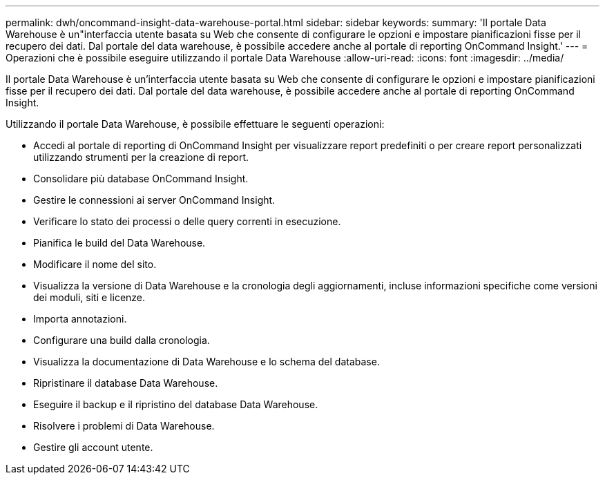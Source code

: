 ---
permalink: dwh/oncommand-insight-data-warehouse-portal.html 
sidebar: sidebar 
keywords:  
summary: 'Il portale Data Warehouse è un"interfaccia utente basata su Web che consente di configurare le opzioni e impostare pianificazioni fisse per il recupero dei dati. Dal portale del data warehouse, è possibile accedere anche al portale di reporting OnCommand Insight.' 
---
= Operazioni che è possibile eseguire utilizzando il portale Data Warehouse
:allow-uri-read: 
:icons: font
:imagesdir: ../media/


[role="lead"]
Il portale Data Warehouse è un'interfaccia utente basata su Web che consente di configurare le opzioni e impostare pianificazioni fisse per il recupero dei dati. Dal portale del data warehouse, è possibile accedere anche al portale di reporting OnCommand Insight.

Utilizzando il portale Data Warehouse, è possibile effettuare le seguenti operazioni:

* Accedi al portale di reporting di OnCommand Insight per visualizzare report predefiniti o per creare report personalizzati utilizzando strumenti per la creazione di report.
* Consolidare più database OnCommand Insight.
* Gestire le connessioni ai server OnCommand Insight.
* Verificare lo stato dei processi o delle query correnti in esecuzione.
* Pianifica le build del Data Warehouse.
* Modificare il nome del sito.
* Visualizza la versione di Data Warehouse e la cronologia degli aggiornamenti, incluse informazioni specifiche come versioni dei moduli, siti e licenze.
* Importa annotazioni.
* Configurare una build dalla cronologia.
* Visualizza la documentazione di Data Warehouse e lo schema del database.
* Ripristinare il database Data Warehouse.
* Eseguire il backup e il ripristino del database Data Warehouse.
* Risolvere i problemi di Data Warehouse.
* Gestire gli account utente.

